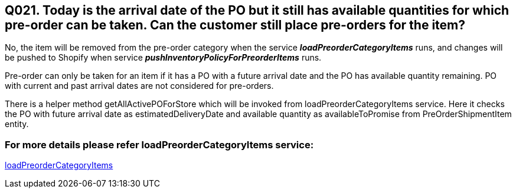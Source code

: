 == Q021. Today is the arrival date of the PO but it still has available quantities for which pre-order can be taken. Can the customer still place pre-orders for the item?


No, the item will be removed from the pre-order category when the service *_loadPreorderCategoryItems_* runs, and changes will be pushed to Shopify when service *_pushInventoryPolicyForPreorderItems_* runs.

Pre-order can only be taken for an item if it has a PO with a future arrival date and the PO has available quantity remaining. PO with current and past arrival dates are not considered for pre-orders.

There is a helper method getAllActivePOForStore which will be invoked from loadPreorderCategoryItems service. Here it checks the PO with future arrival date as estimatedDeliveryDate and available quantity as availableToPromise from PreOrderShipmentItem entity.

=== For more details please refer loadPreorderCategoryItems service:
link:../Services/loadPreorderCategoryItems.adoc[loadPreorderCategoryItems]
